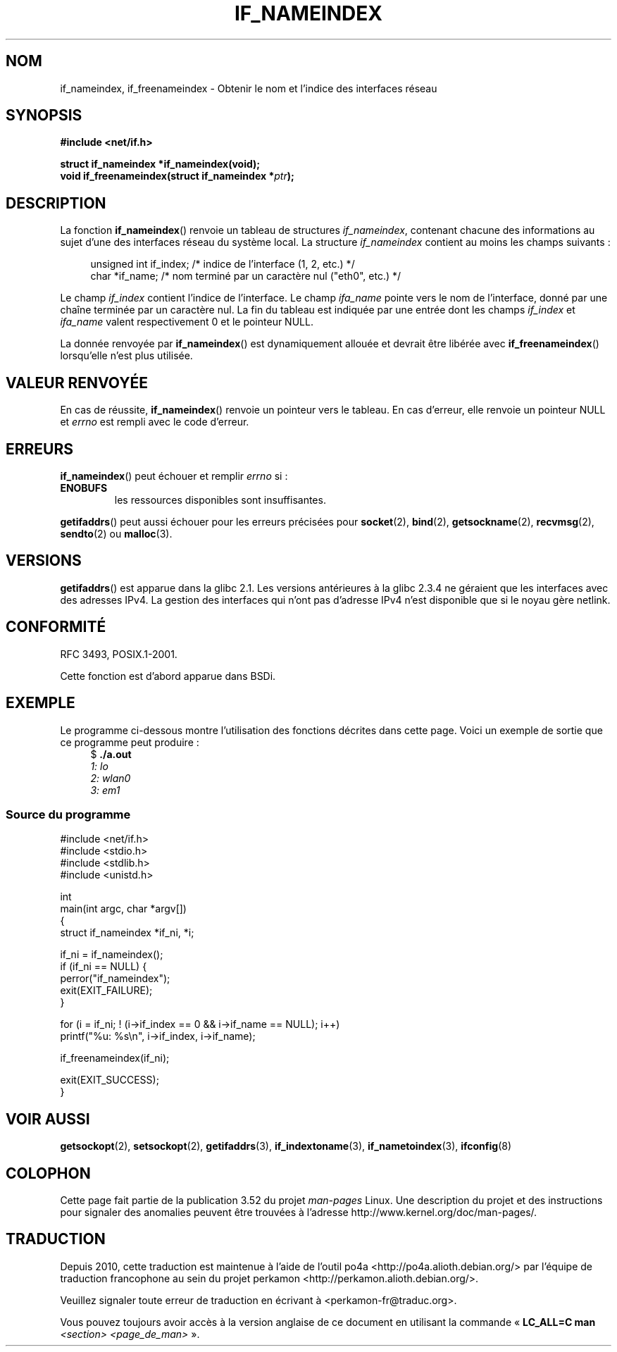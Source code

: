 .\" Copyright (c) 2012 YOSHIFUJI Hideaki <yoshfuji@linux-ipv6.org>
.\" and Copyright (c) 2012 Michael Kerrisk <mtk.manpages@gmail.com>
.\"
.\" %%%LICENSE_START(VERBATIM)
.\" Permission is granted to make and distribute verbatim copies of this
.\" manual provided the copyright notice and this permission notice are
.\" preserved on all copies.
.\"
.\" Permission is granted to copy and distribute modified versions of
.\" this manual under the conditions for verbatim copying, provided that
.\" the entire resulting derived work is distributed under the terms of
.\" a permission notice identical to this one.
.\"
.\" Since the Linux kernel and libraries are constantly changing, this
.\" manual page may be incorrect or out-of-date.  The author(s) assume
.\" no responsibility for errors or omissions, or for damages resulting
.\" from the use of the information contained herein.  The author(s) may
.\" not have taken the same level of care in the production of this
.\" manual, which is licensed free of charge, as they might when working
.\" professionally.
.\"
.\" Formatted or processed versions of this manual, if unaccompanied by
.\" the source, must acknowledge the copyright and authors of this work.
.\" %%%LICENSE_END
.\"
.\"*******************************************************************
.\"
.\" This file was generated with po4a. Translate the source file.
.\"
.\"*******************************************************************
.TH IF_NAMEINDEX 3 "21 novembre 2012" GNU "Manuel du programmeur Linux"
.SH NOM
if_nameindex, if_freenameindex \- Obtenir le nom et l'indice des interfaces
réseau
.SH SYNOPSIS
.nf
\fB#include <net/if.h>\fP
.sp
\fBstruct if_nameindex *if_nameindex(void);\fP
\fBvoid if_freenameindex(struct if_nameindex *\fP\fIptr\fP\fB);\fP
.fi
.SH DESCRIPTION
La fonction \fBif_nameindex\fP() renvoie un tableau de structures
\fIif_nameindex\fP, contenant chacune des informations au sujet d'une des
interfaces réseau du système local. La structure \fIif_nameindex\fP contient au
moins les champs suivants\ :
.sp
.in +4n
.nf
    unsigned int if_index; /* indice de l'interface (1, 2, etc.) */
    char        *if_name;  /* nom terminé par un caractère nul ("eth0", etc.) */
.fi
.in
.PP
Le champ \fIif_index\fP contient l'indice de l'interface. Le champ \fIifa_name\fP
pointe vers le nom de l'interface, donné par une chaîne terminée par un
caractère nul. La fin du tableau est indiquée par une entrée dont les champs
\fIif_index\fP et \fIifa_name\fP valent respectivement 0 et le pointeur NULL.
.PP
La donnée renvoyée par \fBif_nameindex\fP() est dynamiquement allouée et
devrait être libérée avec \fBif_freenameindex\fP() lorsqu'elle n'est plus
utilisée.
.SH "VALEUR RENVOYÉE"
En cas de réussite, \fBif_nameindex\fP() renvoie un pointeur vers le
tableau. En cas d'erreur, elle renvoie un pointeur NULL et \fIerrno\fP est
rempli avec le code d'erreur.
.SH ERREURS
\fBif_nameindex\fP() peut échouer et remplir \fIerrno\fP si\ :
.TP 
\fBENOBUFS\fP
les ressources disponibles sont insuffisantes.
.PP
\fBgetifaddrs\fP()  peut aussi échouer  pour les erreurs précisées pour
\fBsocket\fP(2), \fBbind\fP(2), \fBgetsockname\fP(2), \fBrecvmsg\fP(2), \fBsendto\fP(2) ou
\fBmalloc\fP(3).
.SH VERSIONS
\fBgetifaddrs\fP() est apparue dans la glibc\ 2.1. Les versions antérieures à la
glibc 2.3.4 ne géraient que les interfaces avec des adresses IPv4. La
gestion des interfaces qui n'ont pas d'adresse IPv4 n'est disponible que si
le noyau gère netlink.
.SH CONFORMITÉ
RFC\ 3493, POSIX.1\-2001.

Cette fonction est d'abord apparue dans BSDi.
.SH EXEMPLE
Le programme ci\-dessous montre l'utilisation des fonctions décrites dans
cette page. Voici un exemple de sortie que ce programme peut produire\ :
.in +4n
.nf
$ \fB./a.out\fP\fI
1: lo
2: wlan0
3: em1\fP
.fi
.in
.SS "Source du programme"
.nf
#include <net/if.h>
#include <stdio.h>
#include <stdlib.h>
#include <unistd.h>

int
main(int argc, char *argv[])
{
    struct if_nameindex *if_ni, *i;

    if_ni = if_nameindex();
    if (if_ni == NULL) {
        perror("if_nameindex");
        exit(EXIT_FAILURE);
    }

    for (i = if_ni; ! (i\->if_index == 0 && i\->if_name == NULL); i++)
        printf("%u: %s\en", i\->if_index, i\->if_name);

    if_freenameindex(if_ni);

    exit(EXIT_SUCCESS);
}
.fi
.SH "VOIR AUSSI"
\fBgetsockopt\fP(2), \fBsetsockopt\fP(2), \fBgetifaddrs\fP(3), \fBif_indextoname\fP(3),
\fBif_nametoindex\fP(3), \fBifconfig\fP(8)
.SH COLOPHON
Cette page fait partie de la publication 3.52 du projet \fIman\-pages\fP
Linux. Une description du projet et des instructions pour signaler des
anomalies peuvent être trouvées à l'adresse
\%http://www.kernel.org/doc/man\-pages/.
.SH TRADUCTION
Depuis 2010, cette traduction est maintenue à l'aide de l'outil
po4a <http://po4a.alioth.debian.org/> par l'équipe de
traduction francophone au sein du projet perkamon
<http://perkamon.alioth.debian.org/>.
.PP
.PP
Veuillez signaler toute erreur de traduction en écrivant à
<perkamon\-fr@traduc.org>.
.PP
Vous pouvez toujours avoir accès à la version anglaise de ce document en
utilisant la commande
«\ \fBLC_ALL=C\ man\fR \fI<section>\fR\ \fI<page_de_man>\fR\ ».
